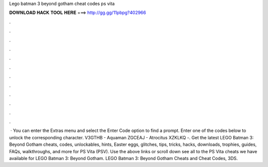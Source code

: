 Lego batman 3 beyond gotham cheat codes ps vita

𝐃𝐎𝐖𝐍𝐋𝐎𝐀𝐃 𝐇𝐀𝐂𝐊 𝐓𝐎𝐎𝐋 𝐇𝐄𝐑𝐄 ===> http://gg.gg/11pbpg?402966

.

.

.

.

.

.

.

.

.

.

.

.

 · You can enter the Extras menu and select the Enter Code option to find a prompt. Enter one of the codes below to unlock the corresponding character. V3GTHB - Aquaman ZGCEAJ - Atrocitus XZKLKQ -. Get the latest LEGO Batman 3: Beyond Gotham cheats, codes, unlockables, hints, Easter eggs, glitches, tips, tricks, hacks, downloads, trophies, guides, FAQs, walkthroughs, and more for PS Vita (PSV). Use the above links or scroll down see all to the PS Vita cheats we have available for LEGO Batman 3: Beyond Gotham. LEGO Batman 3: Beyond Gotham Cheats and Cheat Codes, 3DS.
